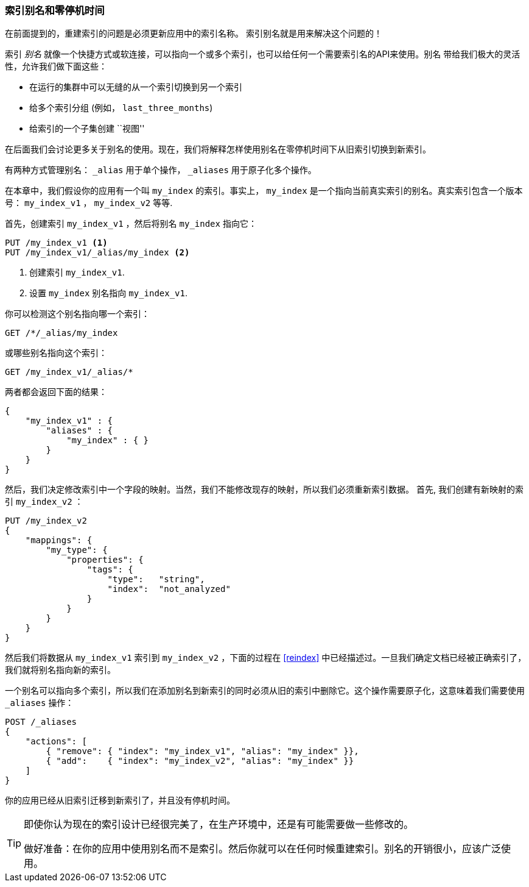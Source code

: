 [[index-aliases]]
=== 索引别名和零停机时间

在前面提到的，重建索引的问题是必须更新应用中的索引名称。 ((("index aliases")))  索引别名就是用来解决这个问题的！

索引 _别名_ 就像一个快捷方式或软连接，可以指向一个或多个索引，也可以给任何一个需要索引名的API来使用。别名 ((("aliases, index"))) 带给我们极大的灵活性，允许我们做下面这些：

 * 在运行的集群中可以无缝的从一个索引切换到另一个索引
 * 给多个索引分组 (例如， `last_three_months`)
 * 给索引的一个子集创建 ``视图'' 

在后面我们会讨论更多关于别名的使用。现在，我们将解释怎样使用别名在零停机时间下从旧索引切换到新索引。

有两种方式管理别名： `_alias` 用于单个操作， `_aliases` 用于原子化多个操作。

在本章中，我们假设你的应用有一个叫 `my_index` 的索引。事实上， `my_index` 是一个指向当前真实索引的别名。真实索引包含一个版本号： `my_index_v1` ， `my_index_v2` 等等.

首先，创建索引 `my_index_v1` ，然后将别名 
`my_index` 指向它：

[source,js]
--------------------------------------------------
PUT /my_index_v1 <1>
PUT /my_index_v1/_alias/my_index <2>
--------------------------------------------------
// SENSE: 070_Index_Mgmt/55_Aliases.json

<1> 创建索引 `my_index_v1`.
<2> 设置 `my_index` 别名指向 `my_index_v1`.

你可以检测这个别名指向哪一个索引：

[source,js]
--------------------------------------------------
GET /*/_alias/my_index
--------------------------------------------------
// SENSE: 070_Index_Mgmt/55_Aliases.json

或哪些别名指向这个索引：

[source,js]
--------------------------------------------------
GET /my_index_v1/_alias/*
--------------------------------------------------
// SENSE: 070_Index_Mgmt/55_Aliases.json

两者都会返回下面的结果：

[source,js]
--------------------------------------------------
{
    "my_index_v1" : {
        "aliases" : {
            "my_index" : { }
        }
    }
}
--------------------------------------------------


然后，我们决定修改索引中一个字段的映射。当然，我们不能修改现存的映射，所以我们必须重新索引数据。 ((("reindexing", "using index aliases")))  首先, 我们创建有新映射的索引 `my_index_v2` ：

[source,js]
--------------------------------------------------
PUT /my_index_v2
{
    "mappings": {
        "my_type": {
            "properties": {
                "tags": {
                    "type":   "string",
                    "index":  "not_analyzed"
                }
            }
        }
    }
}
--------------------------------------------------
// SENSE: 070_Index_Mgmt/55_Aliases.json

然后我们将数据从 `my_index_v1` 索引到 `my_index_v2` ，下面的过程在 <<reindex>> 中已经描述过。一旦我们确定文档已经被正确索引了，我们就将别名指向新的索引。

一个别名可以指向多个索引，所以我们在添加别名到新索引的同时必须从旧的索引中删除它。这个操作需要原子化，这意味着我们需要使用 `_aliases` 操作：

[source,js]
--------------------------------------------------
POST /_aliases
{
    "actions": [
        { "remove": { "index": "my_index_v1", "alias": "my_index" }},
        { "add":    { "index": "my_index_v2", "alias": "my_index" }}
    ]
}
--------------------------------------------------
// SENSE: 070_Index_Mgmt/55_Aliases.json


你的应用已经从旧索引迁移到新索引了，并且没有停机时间。

[TIP]
====
即使你认为现在的索引设计已经很完美了，在生产环境中，还是有可能需要做一些修改的。

做好准备：在你的应用中使用别名而不是索引。然后你就可以在任何时候重建索引。别名的开销很小，应该广泛使用。
====
